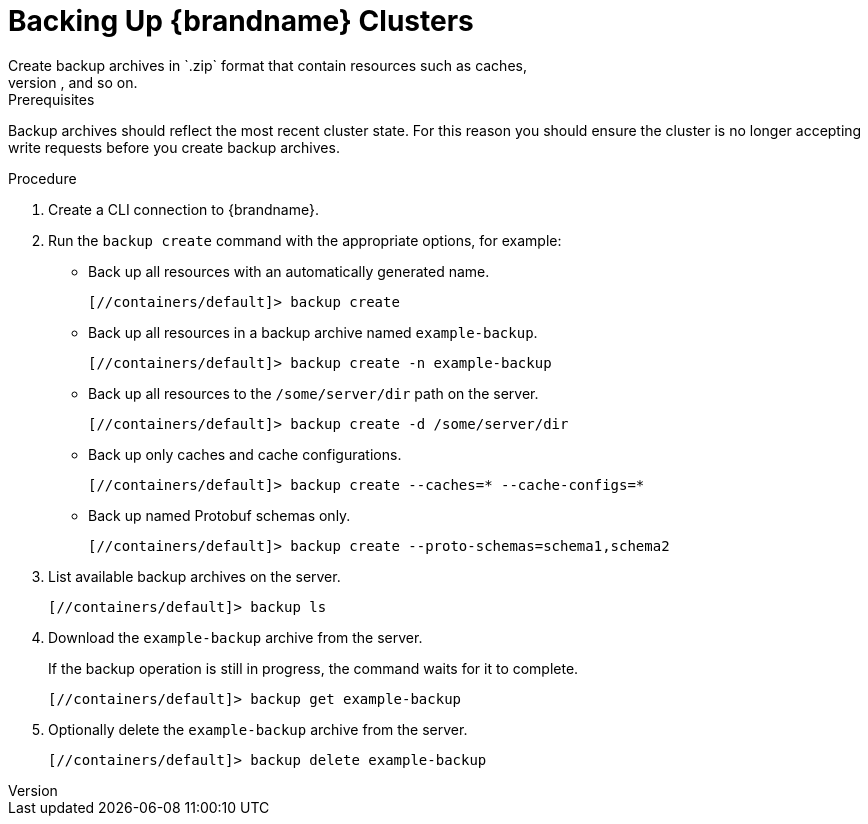 [id='cli_creating_backups-{context}']
= Backing Up {brandname} Clusters
Create backup archives in `.zip` format that contain resources such as caches,
cache configurations, Protobuf schemas, scripts, and so on.

.Prerequisites

Backup archives should reflect the most recent cluster state. For this reason
you should ensure the cluster is no longer accepting write requests before you
create backup archives.

.Procedure

. Create a CLI connection to {brandname}.
. Run the [command]`backup create` command with the appropriate options, for example:
+
* Back up all resources with an automatically generated name.
+
[source,json,options="nowrap",subs=attributes+]
----
[//containers/default]> backup create
----
+
* Back up all resources in a backup archive named `example-backup`.
+
[source,json,options="nowrap",subs=attributes+]
----
[//containers/default]> backup create -n example-backup
----
+
* Back up all resources to the `/some/server/dir` path on the server.
+
[source,json,options="nowrap",subs=attributes+]
----
[//containers/default]> backup create -d /some/server/dir
----
+
* Back up only caches and cache configurations.
+
[source,json,options="nowrap",subs=attributes+]
----
[//containers/default]> backup create --caches=* --cache-configs=*
----
* Back up named Protobuf schemas only.
+
[source,json,options="nowrap",subs=attributes+]
----
[//containers/default]> backup create --proto-schemas=schema1,schema2
----
+
. List available backup archives on the server.
+
[source,json,options="nowrap",subs=attributes+]
----
[//containers/default]> backup ls
----
+
. Download the `example-backup` archive from the server.
+
If the backup operation is still in progress, the command waits for it to
complete.
+
[source,json,options="nowrap",subs=attributes+]
----
[//containers/default]> backup get example-backup
----
+
. Optionally delete the `example-backup` archive from the server.
+
[source,json,options="nowrap",subs=attributes+]
----
[//containers/default]> backup delete example-backup
----
